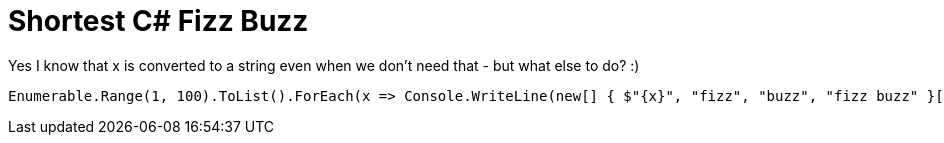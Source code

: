 = Shortest C# Fizz Buzz

Yes I know that x is converted to a string even when we don't need that - but what else to do? :)

----
Enumerable.Range(1, 100).ToList().ForEach(x => Console.WriteLine(new[] { $"{x}", "fizz", "buzz", "fizz buzz" }[1 & 1 << x % 3 | 2 & 2 << x % 5]));
----

